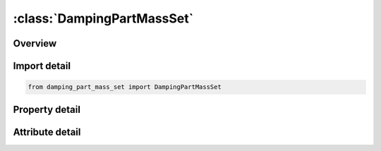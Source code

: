 





:class:`DampingPartMassSet`
===========================


.. py:class:: damping_part_mass_set.DampingPartMassSet(**kwargs)

   Bases: :py:obj:`ansys.dyna.core.lib.keyword_base.KeywordBase`


   
   DYNA DAMPING_PART_MASS_SET keyword
















   ..
       !! processed by numpydoc !!


.. py:currentmodule:: DampingPartMassSet

Overview
--------

.. tab-set::




   .. tab-item:: Properties

      .. list-table::
          :header-rows: 0
          :widths: auto

          * - :py:attr:`~psid`
            - Get or set the Part set ID, see *PART SET.
          * - :py:attr:`~lcid`
            - Get or set the Load curve ID which specifies system damping for parts.
          * - :py:attr:`~sf`
            - Get or set the Scale factor for load curve. This allows a simple modification of the load curve values.
          * - :py:attr:`~flag`
            - Get or set the Set this flag to unity if the global components of the damping forces require separate scale factors.
          * - :py:attr:`~stx`
            - Get or set the Scale factor on global x translational damping forces.
          * - :py:attr:`~sty`
            - Get or set the Scale factor on global y translational damping forces.
          * - :py:attr:`~stz`
            - Get or set the Scale factor on global z translational damping forces.
          * - :py:attr:`~srx`
            - Get or set the Scale factor on global x rotational damping moments.
          * - :py:attr:`~sry`
            - Get or set the Scale factor on global y rotational damping moments.
          * - :py:attr:`~srz`
            - Get or set the Scale factor on global z rotational damping moments.


   .. tab-item:: Attributes

      .. list-table::
          :header-rows: 0
          :widths: auto

          * - :py:attr:`~keyword`
            - 
          * - :py:attr:`~subkeyword`
            - 






Import detail
-------------

.. code-block:: python

    from damping_part_mass_set import DampingPartMassSet

Property detail
---------------

.. py:property:: psid
   :type: int


   
   Get or set the Part set ID, see *PART SET.
















   ..
       !! processed by numpydoc !!

.. py:property:: lcid
   :type: int


   
   Get or set the Load curve ID which specifies system damping for parts.
















   ..
       !! processed by numpydoc !!

.. py:property:: sf
   :type: float


   
   Get or set the Scale factor for load curve. This allows a simple modification of the load curve values.
















   ..
       !! processed by numpydoc !!

.. py:property:: flag
   :type: int


   
   Get or set the Set this flag to unity if the global components of the damping forces require separate scale factors.
















   ..
       !! processed by numpydoc !!

.. py:property:: stx
   :type: float


   
   Get or set the Scale factor on global x translational damping forces.
















   ..
       !! processed by numpydoc !!

.. py:property:: sty
   :type: float


   
   Get or set the Scale factor on global y translational damping forces.
















   ..
       !! processed by numpydoc !!

.. py:property:: stz
   :type: float


   
   Get or set the Scale factor on global z translational damping forces.
















   ..
       !! processed by numpydoc !!

.. py:property:: srx
   :type: float


   
   Get or set the Scale factor on global x rotational damping moments.
















   ..
       !! processed by numpydoc !!

.. py:property:: sry
   :type: float


   
   Get or set the Scale factor on global y rotational damping moments.
















   ..
       !! processed by numpydoc !!

.. py:property:: srz
   :type: float


   
   Get or set the Scale factor on global z rotational damping moments.
















   ..
       !! processed by numpydoc !!



Attribute detail
----------------

.. py:attribute:: keyword
   :value: 'DAMPING'


.. py:attribute:: subkeyword
   :value: 'PART_MASS_SET'






